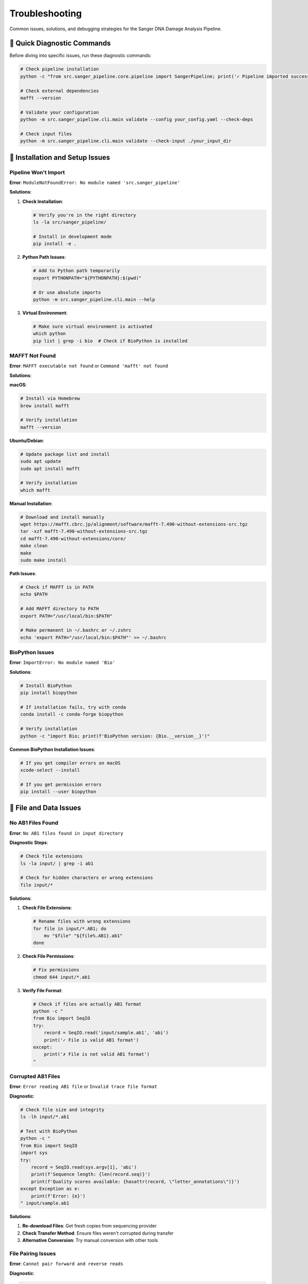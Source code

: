 ===============
Troubleshooting
===============

Common issues, solutions, and debugging strategies for the Sanger DNA Damage Analysis Pipeline.

🚨 Quick Diagnostic Commands
============================

Before diving into specific issues, run these diagnostic commands:

.. code-block:: bash

   # Check pipeline installation
   python -c "from src.sanger_pipeline.core.pipeline import SangerPipeline; print('✓ Pipeline imported successfully')"
   
   # Check external dependencies
   mafft --version
   
   # Validate your configuration
   python -m src.sanger_pipeline.cli.main validate --config your_config.yaml --check-deps
   
   # Check input files
   python -m src.sanger_pipeline.cli.main validate --check-input ./your_input_dir

🔧 Installation and Setup Issues
=================================

Pipeline Won't Import
---------------------

**Error**: ``ModuleNotFoundError: No module named 'src.sanger_pipeline'``

**Solutions**:

1. **Check Installation**:

   .. code-block:: bash

      # Verify you're in the right directory
      ls -la src/sanger_pipeline/
      
      # Install in development mode
      pip install -e .

2. **Python Path Issues**:

   .. code-block:: bash

      # Add to Python path temporarily
      export PYTHONPATH="${PYTHONPATH}:$(pwd)"
      
      # Or use absolute imports
      python -m src.sanger_pipeline.cli.main --help

3. **Virtual Environment**:

   .. code-block:: bash

      # Make sure virtual environment is activated
      which python
      pip list | grep -i bio  # Check if BioPython is installed

MAFFT Not Found
---------------

**Error**: ``MAFFT executable not found`` or ``Command 'mafft' not found``

**Solutions**:

**macOS**:

.. code-block:: bash

   # Install via Homebrew
   brew install mafft
   
   # Verify installation
   mafft --version

**Ubuntu/Debian**:

.. code-block:: bash

   # Update package list and install
   sudo apt update
   sudo apt install mafft
   
   # Verify installation
   which mafft

**Manual Installation**:

.. code-block:: bash

   # Download and install manually
   wget https://mafft.cbrc.jp/alignment/software/mafft-7.490-without-extensions-src.tgz
   tar -xzf mafft-7.490-without-extensions-src.tgz
   cd mafft-7.490-without-extensions/core/
   make clean
   make
   sudo make install

**Path Issues**:

.. code-block:: bash

   # Check if MAFFT is in PATH
   echo $PATH
   
   # Add MAFFT directory to PATH
   export PATH="/usr/local/bin:$PATH"
   
   # Make permanent in ~/.bashrc or ~/.zshrc
   echo 'export PATH="/usr/local/bin:$PATH"' >> ~/.bashrc

BioPython Issues
---------------

**Error**: ``ImportError: No module named 'Bio'``

**Solutions**:

.. code-block:: bash

   # Install BioPython
   pip install biopython
   
   # If installation fails, try with conda
   conda install -c conda-forge biopython
   
   # Verify installation
   python -c "import Bio; print(f'BioPython version: {Bio.__version__}')"

**Common BioPython Installation Issues**:

.. code-block:: bash

   # If you get compiler errors on macOS
   xcode-select --install
   
   # If you get permission errors
   pip install --user biopython

📁 File and Data Issues
=======================

No AB1 Files Found
------------------

**Error**: ``No AB1 files found in input directory``

**Diagnostic Steps**:

.. code-block:: bash

   # Check file extensions
   ls -la input/ | grep -i ab1
   
   # Check for hidden characters or wrong extensions
   file input/*

**Solutions**:

1. **Check File Extensions**:

   .. code-block:: bash

      # Rename files with wrong extensions
      for file in input/*.AB1; do
          mv "$file" "${file%.AB1}.ab1"
      done

2. **Check File Permissions**:

   .. code-block:: bash

      # Fix permissions
      chmod 644 input/*.ab1

3. **Verify File Format**:

   .. code-block:: bash

      # Check if files are actually AB1 format
      python -c "
      from Bio import SeqIO
      try:
          record = SeqIO.read('input/sample.ab1', 'abi')
          print('✓ File is valid AB1 format')
      except:
          print('✗ File is not valid AB1 format')
      "

Corrupted AB1 Files
------------------

**Error**: ``Error reading AB1 file`` or ``Invalid trace file format``

**Diagnostic**:

.. code-block:: bash

   # Check file size and integrity
   ls -lh input/*.ab1
   
   # Test with BioPython
   python -c "
   from Bio import SeqIO
   import sys
   try:
       record = SeqIO.read(sys.argv[1], 'abi')
       print(f'Sequence length: {len(record.seq)}')
       print(f'Quality scores available: {hasattr(record, \"letter_annotations\")}')
   except Exception as e:
       print(f'Error: {e}')
   " input/sample.ab1

**Solutions**:

1. **Re-download Files**: Get fresh copies from sequencing provider
2. **Check Transfer Method**: Ensure files weren't corrupted during transfer
3. **Alternative Conversion**: Try manual conversion with other tools

File Pairing Issues
-------------------

**Error**: ``Cannot pair forward and reverse reads``

**Diagnostic**:

.. code-block:: bash

   # Check naming patterns
   ls -la input/ | grep -E "_[FR]\.ab1|_[12]\.ab1|_(forward|reverse)\.ab1"

**Solutions**:

1. **Fix Naming Convention**:

   .. code-block:: bash

      # Rename to standard pattern
      mv sample_forward.ab1 sample_F.ab1
      mv sample_reverse.ab1 sample_R.ab1

2. **Manual Pairing**: Edit configuration to specify custom pairing rules

⚙️ Processing and Analysis Issues
=================================

Quality Filtering Removes All Sequences
---------------------------------------

**Error**: ``No sequences passed quality filtering``

**Diagnostic**:

.. code-block:: bash

   # Check original sequence quality
   python -c "
   from Bio import SeqIO
   record = SeqIO.read('input/sample_F.ab1', 'abi')
   qualities = record.letter_annotations['phred_quality']
   print(f'Average quality: {sum(qualities)/len(qualities):.1f}')
   print(f'Min quality: {min(qualities)}')
   print(f'Max quality: {max(qualities)}')
   "

**Solutions**:

1. **Lower Quality Threshold**:

   .. code-block:: bash

      # Try with lower threshold
      python -m src.sanger_pipeline.cli.main run-pipeline \
          --input-dir ./input \
          --output-dir ./output_lowq \
          --quality-threshold 10

2. **Check Input Quality**:

   .. code-block:: bash

      # Generate quality plots first
      python -m src.sanger_pipeline.cli.main convert \
          --input-dir ./input \
          --output-dir ./converted \
          --quality-filter

3. **Adjust Minimum Length**:

   .. code-block:: yaml

      # In configuration file
      quality_threshold: 15
      min_sequence_length: 25

Alignment Failures
-----------------

**Error**: ``MAFFT alignment failed`` or ``Empty alignment result``

**Diagnostic**:

.. code-block:: bash

   # Test MAFFT manually
   mafft --version
   mafft --auto test_sequences.fasta

**Solutions**:

1. **Check Sequence Compatibility**:

   .. code-block:: bash

      # Ensure sequences are from same organism/region
      head -20 output/filtered/sample*_filtered.fasta

2. **Manual Alignment Test**:

   .. code-block:: bash

      # Test alignment manually
      cat output/filtered/sample_F_filtered.fasta output/filtered/sample_R_filtered.fasta > test_align.fasta
      mafft test_align.fasta > aligned_test.fasta

3. **Alternative Alignment Parameters**:

   Modify pipeline to use different MAFFT parameters for difficult sequences.

No HVS Regions Detected
-----------------------

**Error**: ``No HVS regions found in consensus sequence``

**Diagnostic**:

.. code-block:: bash

   # Check sequence content and length
   python -c "
   from Bio import SeqIO
   for record in SeqIO.parse('output/consensus/sample_consensus.fasta', 'fasta'):
       print(f'Sequence ID: {record.id}')
       print(f'Length: {len(record.seq)}')
       print(f'First 100 bp: {record.seq[:100]}')
   "

**Solutions**:

1. **Check Sequence Type**:
   - Ensure sequences are mitochondrial DNA
   - Verify they contain hypervariable regions

2. **Adjust HVS Coordinates**:

   .. code-block:: yaml

      # Modify in configuration
      hvs_regions:
        HVS1:
          start: 16000  # More permissive coordinates
          end: 16400

3. **Manual Region Identification**:
   Use BLAST or other tools to identify actual sequence content.

🧬 Ancient DNA Analysis Issues
=============================

Bootstrap Analysis Fails
------------------------

**Error**: ``Bootstrap analysis failed`` or ``Insufficient data for bootstrap``

**Diagnostic**:

.. code-block:: bash

   # Check sequence count and length
   python -c "
   from Bio import SeqIO
   sequences = list(SeqIO.parse('output/final/sample_final.fasta', 'fasta'))
   print(f'Number of sequences: {len(sequences)}')
   for i, seq in enumerate(sequences):
       print(f'Sequence {i+1}: {len(seq.seq)} bp')
   "

**Solutions**:

1. **Reduce Bootstrap Iterations**:

   .. code-block:: yaml

      # In configuration
      bootstrap_iterations: 1000  # Reduced from 10000

2. **Check Minimum Requirements**:
   - Sequences should be >50bp
   - Need sufficient sequence data for statistical analysis

3. **Alternative Analysis**:

   .. code-block:: bash

      # Run damage analysis with different parameters
      python -m src.sanger_pipeline.cli.main analyze-damage \
          --input-dir ./output/final \
          --output-dir ./damage_simple \
          --iterations 1000

Unrealistic Damage Scores
-------------------------

**Issue**: Damage scores don't match expected values

**Diagnostic**:

.. code-block:: bash

   # Examine damage analysis details
   python -c "
   import json
   with open('output/damage_analysis/sample_damage_analysis.json') as f:
       data = json.load(f)
   print('Damage score:', data['damage_score'])
   print('C→T rate:', data['c_to_t_rate'])
   print('G→A rate:', data['g_to_a_rate'])
   print('Background rate:', data['background_rate'])
   "

**Solutions**:

1. **Check Reference Expectations**:
   - Modern DNA: damage score <0.2
   - Ancient DNA: damage score >0.3
   - Consider sample age and preservation

2. **Validate with Controls**:
   - Include known modern samples
   - Include known ancient samples
   - Compare patterns across samples

3. **Review Sample History**:
   - Check extraction methods
   - Review storage conditions
   - Consider contamination sources

📊 Report Generation Issues
===========================

Report Generation Fails
-----------------------

**Error**: ``Failed to generate QC report``

**Diagnostic**:

.. code-block:: bash

   # Check output directory structure
   tree output/
   
   # Test report generation with verbose output
   python -m src.sanger_pipeline.cli.main generate-report \
       --output-dir ./output \
       --verbose

**Solutions**:

1. **Check Dependencies**:

   .. code-block:: bash

      # Ensure all required files exist
      ls -la output/damage_analysis/
      ls -la output/final/

2. **Permissions**:

   .. code-block:: bash

      # Check write permissions
      touch output/reports/test_file.html
      rm output/reports/test_file.html

3. **Manual Report Generation**:

   .. code-block:: python

      # Test report generation in Python
      from src.sanger_pipeline.utils.report_generator import ReportGenerator
      
      generator = ReportGenerator()
      report_path = generator.generate_report("./output")

Browser Won't Open Report
-------------------------

**Issue**: Report generates but browser doesn't open

**Solutions**:

.. code-block:: bash

   # Open report manually
   open output/reports/qc_report_*.html  # macOS
   xdg-open output/reports/qc_report_*.html  # Linux
   
   # Or specify browser
   firefox output/reports/qc_report_*.html

🐛 Performance and Memory Issues
===============================

Slow Processing
--------------

**Issue**: Pipeline takes very long to run

**Diagnostic**:

.. code-block:: bash

   # Monitor resource usage
   top -p $(pgrep python)  # Linux
   # or
   Activity Monitor  # macOS

**Solutions**:

1. **Reduce Bootstrap Iterations**:

   .. code-block:: yaml

      bootstrap_iterations: 1000  # Instead of 10000

2. **Process Smaller Batches**:

   .. code-block:: bash

      # Split large datasets
      mkdir batch1 batch2
      mv input/sample1*.ab1 batch1/
      mv input/sample2*.ab1 batch2/

3. **Increase Quality Threshold**:

   .. code-block:: yaml

      quality_threshold: 25  # Higher threshold = less data to process

Memory Issues
------------

**Error**: ``MemoryError`` or system becomes unresponsive

**Solutions**:

1. **Process Individual Samples**:

   .. code-block:: bash

      # Process one sample at a time
      for sample in input/*_F.ab1; do
          base=$(basename "$sample" _F.ab1)
          mkdir "temp_$base"
          cp "input/${base}_F.ab1" "input/${base}_R.ab1" "temp_$base/"
          python -m src.sanger_pipeline.cli.main run-pipeline \
              --input-dir "temp_$base" \
              --output-dir "output_$base"
      done

2. **Adjust System Limits**:

   .. code-block:: bash

      # Increase memory limits (Linux)
      ulimit -v 4000000  # 4GB virtual memory limit

🔍 Advanced Debugging
====================

Enable Debug Logging
--------------------

.. code-block:: bash

   # Run with maximum verbosity
   python -m src.sanger_pipeline.cli.main run-pipeline \
       --input-dir ./input \
       --output-dir ./output \
       --verbose \
       --log-file debug.log

   # Examine log file
   tail -f debug.log

Python Debugging
----------------

.. code-block:: python

   # Debug pipeline programmatically
   import logging
   logging.basicConfig(level=logging.DEBUG)
   
   from src.sanger_pipeline.core.pipeline import SangerPipeline
   
   pipeline = SangerPipeline(debug=True)
   try:
       results = pipeline.run("./input", "./output")
   except Exception as e:
       import traceback
       traceback.print_exc()

Isolate Problem Stage
--------------------

.. code-block:: bash

   # Test each stage individually
   
   # 1. Test AB1 conversion only
   python -m src.sanger_pipeline.cli.main convert \
       --input-dir ./input \
       --output-dir ./test_convert
   
   # 2. Test damage analysis only
   python -m src.sanger_pipeline.cli.main analyze-damage \
       --input-dir ./existing_sequences \
       --output-dir ./test_damage

📞 Getting Help
===============

Before Asking for Help
----------------------

1. **Check this troubleshooting guide** for your specific issue
2. **Run diagnostic commands** to gather information
3. **Try simple solutions** first (restart, reinstall, etc.)
4. **Prepare detailed information** about your problem

Information to Include
---------------------

When reporting issues, include:

1. **Error messages** (complete text, not screenshots)
2. **Command that failed** (exact command line)
3. **Configuration file** (if using custom config)
4. **System information**:

   .. code-block:: bash

      # Gather system info
      python --version
      pip list | grep -i bio
      mafft --version
      uname -a  # Linux/macOS
      
5. **Sample data characteristics**:
   - Number of AB1 files
   - Approximate file sizes
   - Expected sample types (modern/ancient)

Where to Get Help
----------------

1. **GitHub Issues**: https://github.com/allyssonallan/sanger_adna_damage/issues
2. **Documentation**: Check all relevant documentation sections
3. **Community Discussions**: GitHub Discussions for general questions

Creating Good Bug Reports
-------------------------

.. code-block:: markdown

   ## Bug Report Template
   
   **Problem Description**: Brief description of what's wrong
   
   **Expected Behavior**: What should happen
   
   **Actual Behavior**: What actually happens
   
   **Error Message**: 
   ```
   Paste exact error message here
   ```
   
   **Command Used**:
   ```bash
   python -m src.sanger_pipeline.cli.main run-pipeline --input-dir ./input --output-dir ./output
   ```
   
   **Environment**:
   - OS: macOS 12.0 / Ubuntu 20.04 / Windows 11
   - Python version: 3.9.7
   - Pipeline version: 1.0.0
   - MAFFT version: 7.490
   
   **Configuration** (if using custom config):
   ```yaml
   quality_threshold: 20
   # ... other relevant settings
   ```
   
   **Sample Data**: 
   - Number of AB1 files: 4
   - Sample types: Ancient DNA from bone
   
   **Additional Context**: Any other relevant information

This comprehensive troubleshooting guide should help you diagnose and solve most common issues with the Sanger DNA Damage Analysis Pipeline.
